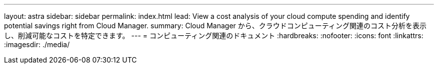 ---
layout: astra 
sidebar: sidebar 
permalink: index.html 
lead: View a cost analysis of your cloud compute spending and identify potential savings right from Cloud Manager. 
summary: Cloud Manager から、クラウドコンピューティング関連のコスト分析を表示し、削減可能なコストを特定できます。 
---
= コンピューティング関連のドキュメント
:hardbreaks:
:nofooter: 
:icons: font
:linkattrs: 
:imagesdir: ./media/


